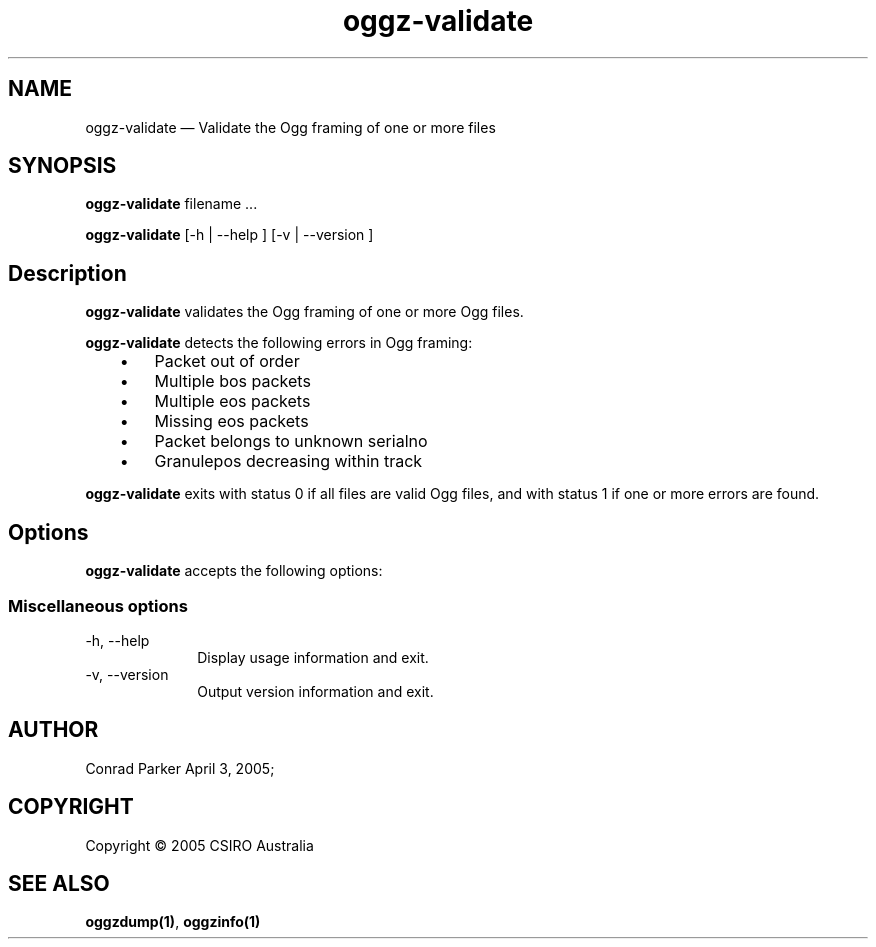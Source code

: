 .\" $Header: /aolnet/dev/src/CVS/sgml/docbook-to-man/cmd/docbook-to-man.sh,v 1.1.1.1 1998/11/13 21:31:59 db3l Exp $
.\"
.\"	transcript compatibility for postscript use.
.\"
.\"	synopsis:  .P! <file.ps>
.\"
.de P!
.fl
\!!1 setgray
.fl
\\&.\"
.fl
\!!0 setgray
.fl			\" force out current output buffer
\!!save /psv exch def currentpoint translate 0 0 moveto
\!!/showpage{}def
.fl			\" prolog
.sy sed \-e 's/^/!/' \\$1\" bring in postscript file
\!!psv restore
.
.de pF
.ie     \\*(f1 .ds f1 \\n(.f
.el .ie \\*(f2 .ds f2 \\n(.f
.el .ie \\*(f3 .ds f3 \\n(.f
.el .ie \\*(f4 .ds f4 \\n(.f
.el .tm ? font overflow
.ft \\$1
..
.de fP
.ie     !\\*(f4 \{\
.	ft \\*(f4
.	ds f4\"
'	br \}
.el .ie !\\*(f3 \{\
.	ft \\*(f3
.	ds f3\"
'	br \}
.el .ie !\\*(f2 \{\
.	ft \\*(f2
.	ds f2\"
'	br \}
.el .ie !\\*(f1 \{\
.	ft \\*(f1
.	ds f1\"
'	br \}
.el .tm ? font underflow
..
.ds f1\"
.ds f2\"
.ds f3\"
.ds f4\"
'\" t 
.ta 8n 16n 24n 32n 40n 48n 56n 64n 72n  
.TH "oggz-validate" "1" 
.SH "NAME" 
oggz-validate \(em Validate the Ogg framing of one or more files 
 
.SH "SYNOPSIS" 
.PP 
\fBoggz-validate \fRfilename \&...  
.PP 
\fBoggz-validate\fR [-h  | --help ]  [-v  | --version ]  
.SH "Description" 
.PP 
\fBoggz-validate\fR validates the Ogg framing of one or more 
Ogg files. 
.PP 
\fBoggz-validate\fR detects the following errors 
in Ogg framing: 
 
.IP "   \(bu" 6 
Packet out of order 
.IP "   \(bu" 6 
Multiple bos packets 
.IP "   \(bu" 6 
Multiple eos packets 
.IP "   \(bu" 6 
Missing eos packets 
.IP "   \(bu" 6 
Packet belongs to unknown serialno 
.IP "   \(bu" 6 
Granulepos decreasing within track      
.PP 
\fBoggz-validate\fR exits with status 0 if all files 
are valid Ogg files, and with status 1 if one or more errors are found. 
 
.SH "Options" 
.PP 
\fBoggz-validate\fR accepts the following options: 
 
.SS "Miscellaneous options" 
.IP "-h, --help" 10 
Display usage information and exit. 
.IP "-v, --version" 10 
Output version information and exit. 
.SH "AUTHOR" 
.PP 
Conrad Parker        April 3, 2005;      
.SH "COPYRIGHT" 
.PP 
Copyright \(co 2005 CSIRO Australia 
 
.SH "SEE ALSO" 
.PP 
\fBoggzdump\fP\fB(1)\fP, 
\fBoggzinfo\fP\fB(1)\fP      
.\" created by instant / docbook-to-man, Mon 11 Jul 2005, 15:28 
